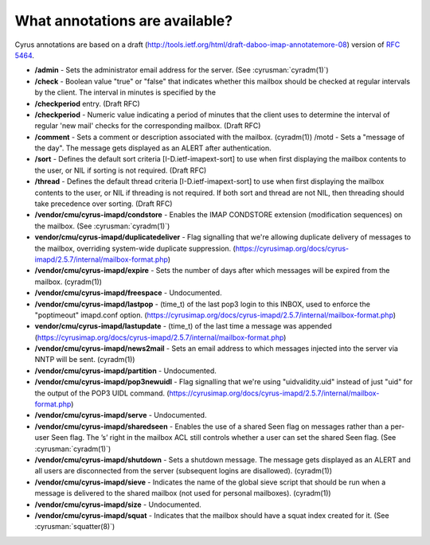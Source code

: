 .. _faqs-o-annotations:

What annotations are available?
-------------------------------

Cyrus annotations are based on a draft (http://tools.ietf.org/html/draft-daboo-imap-annotatemore-08) version of :rfc:`5464`.

* **/admin** - Sets the administrator email address for the server. (See :cyrusman:`cyradm(1)`)

* **/check** - Boolean value "true" or "false" that indicates whether this mailbox should be checked at regular intervals by the client. The interval in minutes is specified by the

* **/checkperiod** entry. (Draft RFC)

* **/checkperiod** - Numeric value indicating a period of minutes that the client uses to determine the interval of regular 'new mail' checks for the corresponding mailbox. (Draft RFC)

* **/comment** - Sets a comment or description associated with the mailbox. (cyradm(1)) /motd - Sets a "message of the day". The message gets displayed as an ALERT after authentication.

* **/sort** - Defines the default sort criteria [I-D.ietf-imapext-sort] to use when first displaying the mailbox contents to the user, or NIL if sorting is not required. (Draft RFC)

* **/thread** - Defines the default thread criteria [I-D.ietf-imapext-sort] to use when first displaying the mailbox contents to the user, or NIL if threading is not required. If both sort and thread are not NIL, then threading should take precedence over sorting. (Draft RFC)

* **/vendor/cmu/cyrus-imapd/condstore** - Enables the IMAP CONDSTORE extension (modification sequences) on the mailbox. (See :cyrusman:`cyradm(1)`)

* **vendor/cmu/cyrus-imapd/duplicatedeliver** - Flag signalling that we're allowing duplicate delivery of messages to the mailbox, overriding system-wide duplicate suppression. (https://cyrusimap.org/docs/cyrus-imapd/2.5.7/internal/mailbox-format.php)

* **/vendor/cmu/cyrus-imapd/expire** - Sets the number of days after which messages will be expired from the mailbox. (cyradm(1))

* **/vendor/cmu/cyrus-imapd/freespace** - Undocumented.

* **/vendor/cmu/cyrus-imapd/lastpop** - (time_t) of the last pop3 login to this INBOX, used to enforce the "poptimeout" imapd.conf option. (https://cyrusimap.org/docs/cyrus-imapd/2.5.7/internal/mailbox-format.php)

* **vendor/cmu/cyrus-imapd/lastupdate** - (time_t) of the last time a message was appended (https://cyrusimap.org/docs/cyrus-imapd/2.5.7/internal/mailbox-format.php)

* **/vendor/cmu/cyrus-imapd/news2mail** - Sets an email address to which messages injected into the server via NNTP will be sent. (cyradm(1))

* **/vendor/cmu/cyrus-imapd/partition** - Undocumented.

* **/vendor/cmu/cyrus-imapd/pop3newuidl** - Flag signalling that we're using "uidvalidity.uid" instead of just "uid" for the output of the POP3 UIDL command. (https://cyrusimap.org/docs/cyrus-imapd/2.5.7/internal/mailbox-format.php)

* **/vendor/cmu/cyrus-imapd/serve** - Undocumented.

* **/vendor/cmu/cyrus-imapd/sharedseen** - Enables the use of a shared \Seen flag on messages rather than a per-user \Seen flag. The ’s’ right in the mailbox ACL still controls whether a user can set the shared \Seen flag. (See :cyrusman:`cyradm(1)`)

* **/vendor/cmu/cyrus-imapd/shutdown** - Sets a shutdown message. The message gets displayed as an ALERT and all users are disconnected from the server (subsequent logins are disallowed). (cyradm(1))

* **/vendor/cmu/cyrus-imapd/sieve** - Indicates the name of the global sieve script that should be run when a message is delivered to the shared mailbox (not used for personal mailboxes). (cyradm(1))

* **/vendor/cmu/cyrus-imapd/size** - Undocumented.

* **/vendor/cmu/cyrus-imapd/squat** - Indicates that the mailbox should have a squat index created for it. (See :cyrusman:`squatter(8)`)